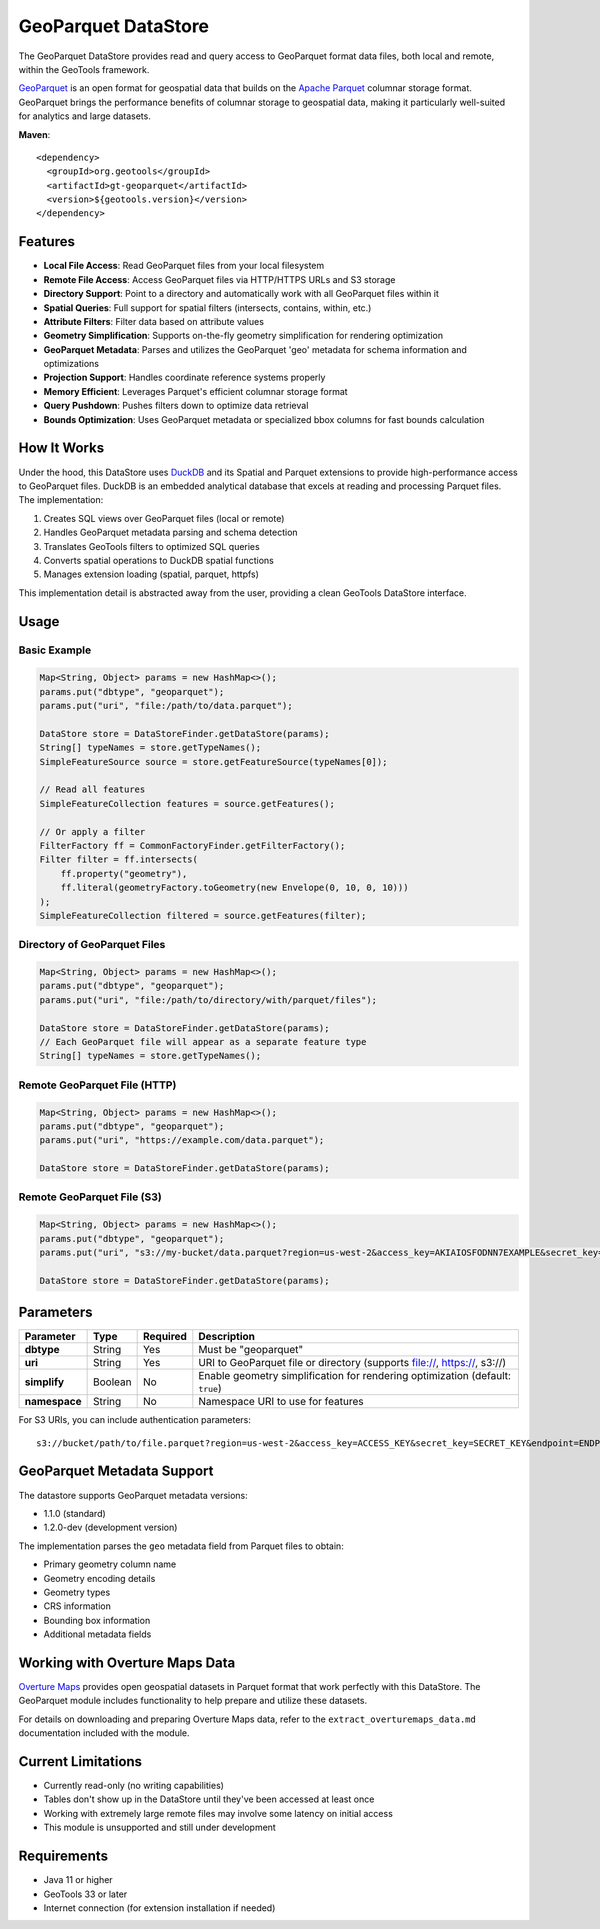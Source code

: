 GeoParquet DataStore
--------------------

The GeoParquet DataStore provides read and query access to GeoParquet format data files, both local and remote, within the GeoTools framework.

`GeoParquet <https://github.com/opengeospatial/geoparquet>`_ is an open format for geospatial data that builds on the `Apache Parquet <https://parquet.apache.org/>`_ columnar storage format. GeoParquet brings the performance benefits of columnar storage to geospatial data, making it particularly well-suited for analytics and large datasets.

**Maven**::
   
   <dependency>
     <groupId>org.geotools</groupId>
     <artifactId>gt-geoparquet</artifactId>
     <version>${geotools.version}</version>
   </dependency>

Features
^^^^^^^^

- **Local File Access**: Read GeoParquet files from your local filesystem
- **Remote File Access**: Access GeoParquet files via HTTP/HTTPS URLs and S3 storage
- **Directory Support**: Point to a directory and automatically work with all GeoParquet files within it
- **Spatial Queries**: Full support for spatial filters (intersects, contains, within, etc.)
- **Attribute Filters**: Filter data based on attribute values
- **Geometry Simplification**: Supports on-the-fly geometry simplification for rendering optimization
- **GeoParquet Metadata**: Parses and utilizes the GeoParquet 'geo' metadata for schema information and optimizations
- **Projection Support**: Handles coordinate reference systems properly
- **Memory Efficient**: Leverages Parquet's efficient columnar storage format
- **Query Pushdown**: Pushes filters down to optimize data retrieval
- **Bounds Optimization**: Uses GeoParquet metadata or specialized bbox columns for fast bounds calculation

How It Works
^^^^^^^^^^^^

Under the hood, this DataStore uses `DuckDB <https://duckdb.org/>`_ and its Spatial and Parquet extensions to provide high-performance access to GeoParquet files. DuckDB is an embedded analytical database that excels at reading and processing Parquet files. The implementation:

1. Creates SQL views over GeoParquet files (local or remote)
2. Handles GeoParquet metadata parsing and schema detection
3. Translates GeoTools filters to optimized SQL queries
4. Converts spatial operations to DuckDB spatial functions
5. Manages extension loading (spatial, parquet, httpfs)

This implementation detail is abstracted away from the user, providing a clean GeoTools DataStore interface.

Usage
^^^^^

Basic Example
"""""""""""""

.. code-block:: java

   Map<String, Object> params = new HashMap<>();
   params.put("dbtype", "geoparquet");
   params.put("uri", "file:/path/to/data.parquet");
   
   DataStore store = DataStoreFinder.getDataStore(params);
   String[] typeNames = store.getTypeNames();
   SimpleFeatureSource source = store.getFeatureSource(typeNames[0]);
   
   // Read all features
   SimpleFeatureCollection features = source.getFeatures();
   
   // Or apply a filter
   FilterFactory ff = CommonFactoryFinder.getFilterFactory();
   Filter filter = ff.intersects(
       ff.property("geometry"),
       ff.literal(geometryFactory.toGeometry(new Envelope(0, 10, 0, 10)))
   );
   SimpleFeatureCollection filtered = source.getFeatures(filter);

Directory of GeoParquet Files
"""""""""""""""""""""""""""""

.. code-block:: java

   Map<String, Object> params = new HashMap<>();
   params.put("dbtype", "geoparquet");
   params.put("uri", "file:/path/to/directory/with/parquet/files");
   
   DataStore store = DataStoreFinder.getDataStore(params);
   // Each GeoParquet file will appear as a separate feature type
   String[] typeNames = store.getTypeNames();

Remote GeoParquet File (HTTP)
"""""""""""""""""""""""""""""

.. code-block:: java

   Map<String, Object> params = new HashMap<>();
   params.put("dbtype", "geoparquet");
   params.put("uri", "https://example.com/data.parquet");
   
   DataStore store = DataStoreFinder.getDataStore(params);

Remote GeoParquet File (S3)
"""""""""""""""""""""""""""

.. code-block:: java

   Map<String, Object> params = new HashMap<>();
   params.put("dbtype", "geoparquet");
   params.put("uri", "s3://my-bucket/data.parquet?region=us-west-2&access_key=AKIAIOSFODNN7EXAMPLE&secret_key=wJalrXUtnFEMI/K7MDENG/bPxRfiCYEXAMPLEKEY");
   
   DataStore store = DataStoreFinder.getDataStore(params);

Parameters
^^^^^^^^^^

===================== ======== ========= ===========================================================
Parameter             Type     Required  Description
===================== ======== ========= ===========================================================
**dbtype**            String   Yes       Must be "geoparquet"
**uri**               String   Yes       URI to GeoParquet file or directory (supports file://, https://, s3://)
**simplify**          Boolean  No        Enable geometry simplification for rendering optimization (default: ``true``)
**namespace**         String   No        Namespace URI to use for features
===================== ======== ========= ===========================================================

For S3 URIs, you can include authentication parameters::

   s3://bucket/path/to/file.parquet?region=us-west-2&access_key=ACCESS_KEY&secret_key=SECRET_KEY&endpoint=ENDPOINT

GeoParquet Metadata Support
^^^^^^^^^^^^^^^^^^^^^^^^^^^

The datastore supports GeoParquet metadata versions:

- 1.1.0 (standard)
- 1.2.0-dev (development version)

The implementation parses the ``geo`` metadata field from Parquet files to obtain:

- Primary geometry column name
- Geometry encoding details
- Geometry types
- CRS information
- Bounding box information
- Additional metadata fields

Working with Overture Maps Data
^^^^^^^^^^^^^^^^^^^^^^^^^^^^^^^

`Overture Maps <https://overturemaps.org/>`_ provides open geospatial datasets in Parquet format that work perfectly with this DataStore. The GeoParquet module includes functionality to help prepare and utilize these datasets.

For details on downloading and preparing Overture Maps data, refer to the ``extract_overturemaps_data.md`` documentation included with the module.

Current Limitations
^^^^^^^^^^^^^^^^^^^

- Currently read-only (no writing capabilities)
- Tables don't show up in the DataStore until they've been accessed at least once
- Working with extremely large remote files may involve some latency on initial access
- This module is unsupported and still under development

Requirements
^^^^^^^^^^^^

- Java 11 or higher
- GeoTools 33 or later
- Internet connection (for extension installation if needed)
